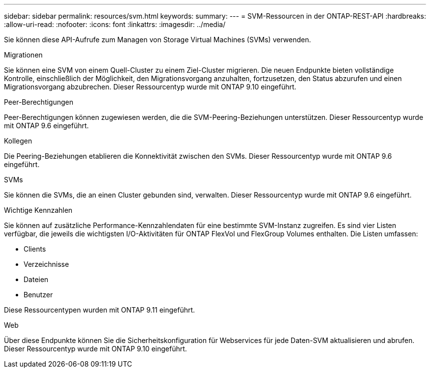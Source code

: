 ---
sidebar: sidebar 
permalink: resources/svm.html 
keywords:  
summary:  
---
= SVM-Ressourcen in der ONTAP-REST-API
:hardbreaks:
:allow-uri-read: 
:nofooter: 
:icons: font
:linkattrs: 
:imagesdir: ../media/


[role="lead"]
Sie können diese API-Aufrufe zum Managen von Storage Virtual Machines (SVMs) verwenden.

.Migrationen
Sie können eine SVM von einem Quell-Cluster zu einem Ziel-Cluster migrieren. Die neuen Endpunkte bieten vollständige Kontrolle, einschließlich der Möglichkeit, den Migrationsvorgang anzuhalten, fortzusetzen, den Status abzurufen und einen Migrationsvorgang abzubrechen. Dieser Ressourcentyp wurde mit ONTAP 9.10 eingeführt.

.Peer-Berechtigungen
Peer-Berechtigungen können zugewiesen werden, die die SVM-Peering-Beziehungen unterstützen. Dieser Ressourcentyp wurde mit ONTAP 9.6 eingeführt.

.Kollegen
Die Peering-Beziehungen etablieren die Konnektivität zwischen den SVMs. Dieser Ressourcentyp wurde mit ONTAP 9.6 eingeführt.

.SVMs
Sie können die SVMs, die an einen Cluster gebunden sind, verwalten. Dieser Ressourcentyp wurde mit ONTAP 9.6 eingeführt.

.Wichtige Kennzahlen
Sie können auf zusätzliche Performance-Kennzahlendaten für eine bestimmte SVM-Instanz zugreifen. Es sind vier Listen verfügbar, die jeweils die wichtigsten I/O-Aktivitäten für ONTAP FlexVol und FlexGroup Volumes enthalten. Die Listen umfassen:

* Clients
* Verzeichnisse
* Dateien
* Benutzer


Diese Ressourcentypen wurden mit ONTAP 9.11 eingeführt.

.Web
Über diese Endpunkte können Sie die Sicherheitskonfiguration für Webservices für jede Daten-SVM aktualisieren und abrufen. Dieser Ressourcentyp wurde mit ONTAP 9.10 eingeführt.
